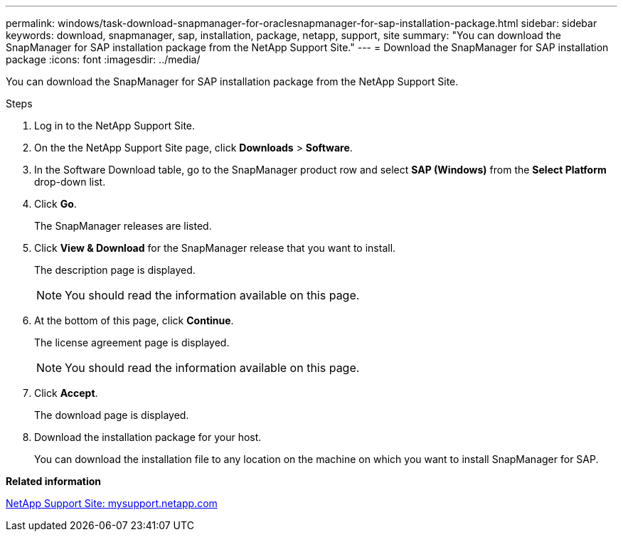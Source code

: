 ---
permalink: windows/task-download-snapmanager-for-oraclesnapmanager-for-sap-installation-package.html
sidebar: sidebar
keywords: download, snapmanager, sap, installation, package, netapp, support, site
summary: "You can download the SnapManager for SAP installation package from the NetApp Support Site."
---
= Download the SnapManager for SAP installation package
:icons: font
:imagesdir: ../media/

[.lead]
You can download the SnapManager for SAP installation package from the NetApp Support Site.

.Steps

. Log in to the NetApp Support Site.
. On the the NetApp Support Site page, click *Downloads* > *Software*.
. In the Software Download table, go to the SnapManager product row and select *SAP (Windows)* from the *Select Platform* drop-down list.
. Click *Go*.
+
The SnapManager releases are listed.

. Click *View & Download* for the SnapManager release that you want to install.
+
The description page is displayed.
+
NOTE: You should read the information available on this page.

. At the bottom of this page, click *Continue*.
+
The license agreement page is displayed.
+
NOTE: You should read the information available on this page.

. Click *Accept*.
+
The download page is displayed.

. Download the installation package for your host.
+
You can download the installation file to any location on the machine on which you want to install SnapManager for SAP.

*Related information*

http://mysupport.netapp.com/[NetApp Support Site: mysupport.netapp.com^]
